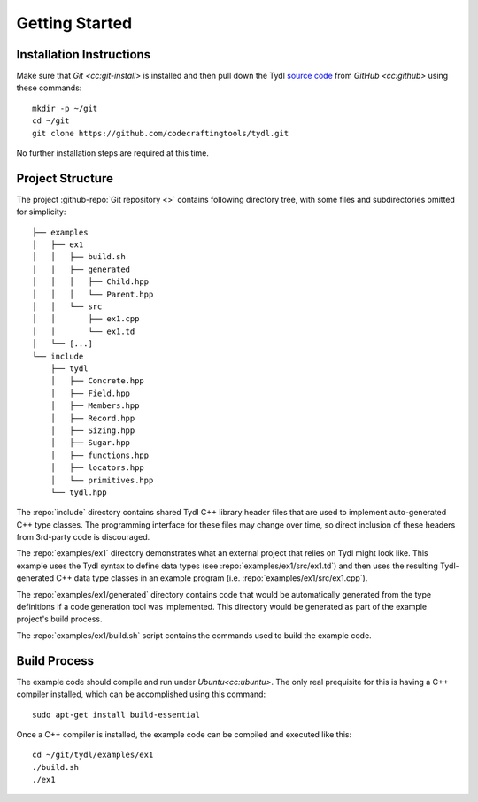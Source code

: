 .. Copyright 2021 Jeffrey A. Webb
   Copyright 2021 NTA, Inc.

===============
Getting Started
===============

Installation Instructions
=========================

Make sure that `Git <cc:git-install>` is installed and then pull down the
Tydl `source code`_ from `GitHub <cc:github>` using these commands::

  mkdir -p ~/git
  cd ~/git
  git clone https://github.com/codecraftingtools/tydl.git

No further installation steps are required at this time.

Project Structure
=================

The project :github-repo:`Git repository <>` contains following directory
tree, with some files and subdirectories omitted for simplicity::
   
  ├── examples
  │   ├── ex1
  │   │   ├── build.sh
  │   │   ├── generated
  │   │   │   ├── Child.hpp
  │   │   │   └── Parent.hpp
  │   │   └── src
  │   │       ├── ex1.cpp
  │   │       └── ex1.td
  │   └── [...]
  └── include
      ├── tydl
      │   ├── Concrete.hpp
      │   ├── Field.hpp
      │   ├── Members.hpp
      │   ├── Record.hpp
      │   ├── Sizing.hpp
      │   ├── Sugar.hpp
      │   ├── functions.hpp
      │   ├── locators.hpp
      │   └── primitives.hpp
      └── tydl.hpp

The :repo:`include` directory contains shared Tydl C++ library header files
that are used to implement auto-generated C++ type classes.  The programming
interface for these files may change over time, so direct inclusion of these
headers from 3rd-party code is discouraged.

The :repo:`examples/ex1` directory demonstrates what an external project that
relies on Tydl might look like.  This example uses the Tydl syntax to define
data types (see :repo:`examples/ex1/src/ex1.td`) and then uses the resulting
Tydl-generated C++ data type classes in an example program
(i.e. :repo:`examples/ex1/src/ex1.cpp`).

The :repo:`examples/ex1/generated` directory contains code that would be
automatically generated from the type definitions if a code generation tool
was implemented.  This directory would be generated as part of the example
project's build process.

The :repo:`examples/ex1/build.sh` script contains the commands used to
build the example code.

Build Process
=============

The example code should compile and run under `Ubuntu<cc:ubuntu>`.
The only real prequisite for this is having a C++ compiler installed,
which can be accomplished using this command::

  sudo apt-get install build-essential

Once a C++ compiler is installed, the example code can be compiled and
executed like this::

  cd ~/git/tydl/examples/ex1
  ./build.sh
  ./ex1
  
.. _source code: https://github.com/codecraftingtools/tydl
